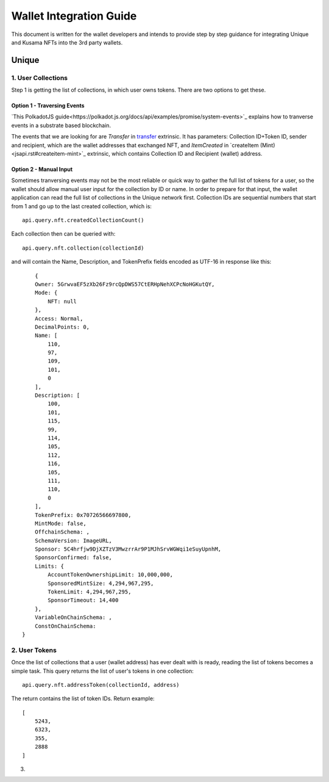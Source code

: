 ########################
Wallet Integration Guide
########################

This document is written for the wallet developers and intends to provide step by step guidance for integrating Unique and Kusama NFTs into the 3rd party wallets.

******
Unique
******

1. User Collections
===================

Step 1 is getting the list of collections, in which user owns tokens. There are two options to get these.

Option 1 - Traversing Events
----------------------------

`This PolkadotJS guide<https://polkadot.js.org/docs/api/examples/promise/system-events>`_ explains how to tranverse events in a substrate based blockchain. 

The events that we are looking for are `Transfer` in `transfer <jsapi.rst#transfer>`_ extrinsic. It has parameters: Collection ID+Token ID, sender and recipient, which are the wallet addresses that exchanged NFT, and `ItemCreated` in `createItem (Mint)<jsapi.rst#createitem-mint>`_ extrinsic, which contains Collection ID and Recipient (wallet) address.

Option 2 - Manual Input
-----------------------

Sometimes tranversing events may not be the most reliable or quick way to gather the full list of tokens for a user, so the wallet should allow manual user input for the collection by ID or name. In order to prepare for that input, the wallet application can read the full list of collections in the Unique network first. Collection IDs are sequential numbers that start from 1 and go up to the last created collection, which is::

    api.query.nft.createdCollectionCount()
    
Each collection then can be queried with::

    api.query.nft.collection(collectionId)
    
and will contain the Name, Description, and TokenPrefix fields encoded as UTF-16 in response like this::

        {
        Owner: 5GrwvaEF5zXb26Fz9rcQpDWS57CtERHpNehXCPcNoHGKutQY,
        Mode: {
            NFT: null
        },
        Access: Normal,
        DecimalPoints: 0,
        Name: [
            110,
            97,
            109,
            101,
            0
        ],
        Description: [
            100,
            101,
            115,
            99,
            114,
            105,
            112,
            116,
            105,
            111,
            110,
            0
        ],
        TokenPrefix: 0x70726566697800,
        MintMode: false,
        OffchainSchema: ,
        SchemaVersion: ImageURL,
        Sponsor: 5C4hrfjw9DjXZTzV3MwzrrAr9P1MJhSrvWGWqi1eSuyUpnhM,
        SponsorConfirmed: false,
        Limits: {
            AccountTokenOwnershipLimit: 10,000,000,
            SponsoredMintSize: 4,294,967,295,
            TokenLimit: 4,294,967,295,
            SponsorTimeout: 14,400
        },
        VariableOnChainSchema: ,
        ConstOnChainSchema: 
    }


2. User Tokens
==============

Once the list of collections that a user (wallet address) has ever dealt with is ready, reading the list of tokens becomes a simple task. This query returns the list of user's tokens in one collection::

    api.query.nft.addressToken(collectionId, address)

The return contains the list of token IDs. Return example::

    [
        5243,
        6323,
        355,
        2888
    ]


3. 

